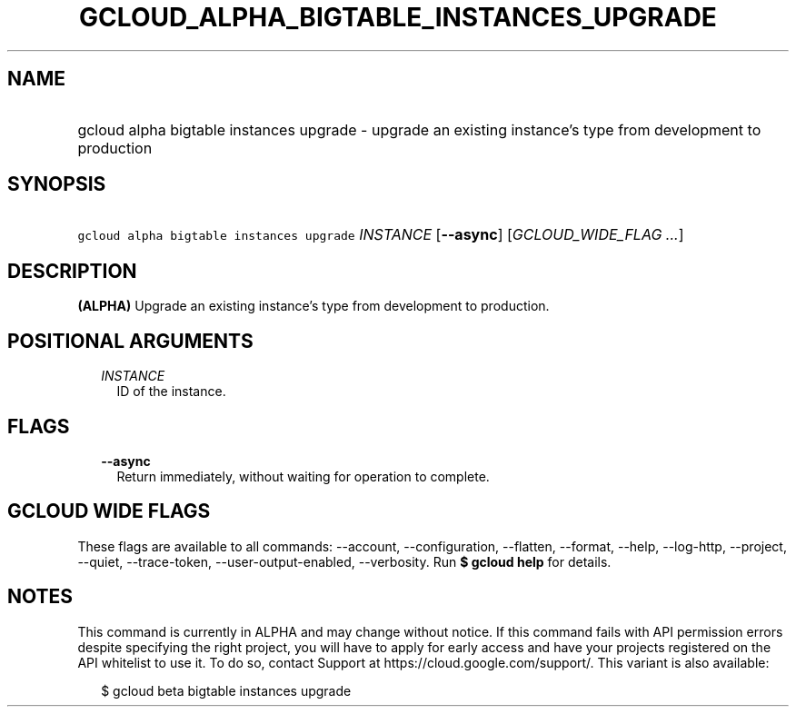 
.TH "GCLOUD_ALPHA_BIGTABLE_INSTANCES_UPGRADE" 1



.SH "NAME"
.HP
gcloud alpha bigtable instances upgrade \- upgrade an existing instance's type from development to production



.SH "SYNOPSIS"
.HP
\f5gcloud alpha bigtable instances upgrade\fR \fIINSTANCE\fR [\fB\-\-async\fR] [\fIGCLOUD_WIDE_FLAG\ ...\fR]



.SH "DESCRIPTION"

\fB(ALPHA)\fR Upgrade an existing instance's type from development to
production.



.SH "POSITIONAL ARGUMENTS"

.RS 2m
.TP 2m
\fIINSTANCE\fR
ID of the instance.


.RE
.sp

.SH "FLAGS"

.RS 2m
.TP 2m
\fB\-\-async\fR
Return immediately, without waiting for operation to complete.


.RE
.sp

.SH "GCLOUD WIDE FLAGS"

These flags are available to all commands: \-\-account, \-\-configuration,
\-\-flatten, \-\-format, \-\-help, \-\-log\-http, \-\-project, \-\-quiet,
\-\-trace\-token, \-\-user\-output\-enabled, \-\-verbosity. Run \fB$ gcloud
help\fR for details.



.SH "NOTES"

This command is currently in ALPHA and may change without notice. If this
command fails with API permission errors despite specifying the right project,
you will have to apply for early access and have your projects registered on the
API whitelist to use it. To do so, contact Support at
https://cloud.google.com/support/. This variant is also available:

.RS 2m
$ gcloud beta bigtable instances upgrade
.RE

